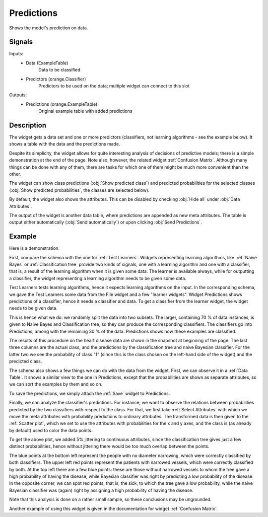 .. _Predictions:

Predictions
===========

.. image:: ../../../../Orange/OrangeWidgets/Evaluate/icons/Predictions.svg

Shows the model's prediction on data.

Signals
-------

Inputs:
   - Data (ExampleTable)
      Data to be classified
   - Predictors (orange.Classifier)
      Predictors to be used on the data; multiple widget can connect to this
      slot

Outputs:
   - Predictions (orange.ExampleTable)
      Original example table with added predictions


Description
-----------

The widget gets a data set and one or more predictors (classifiers, not
learning algorithms - see the example below). It shows a table with the
data and the predictions made.

Despite its simplicity, the widget allows for quite interesting analysis of
decisions of predictive models; there is a simple demonstration at the end of
the page. Note also, however, the related widget :ref:`Confusion Matrix`.
Although many things can be done with any of them, there are tasks for which
one of them might be much more convenient than the other.

.. image:: images/Predictions.png

The widget can show class predictions (:obj:`Show predicted class`) and
predicted probabilities for the selected classes
(:obj:`Show predicted probabilities`, the classes are selected below).

By default, the widget also shows the attributes. This can be disabled by
checking :obj:`Hide all` under :obj:`Data Attributes`.

The output of the widget is another data table, where predictions are
appended as new meta attributes. The table is output either automatically
(:obj:`Send automatically`) or upon clicking :obj:`Send Predictions`.


Example
-------

Here is a demonstration.

.. image:: images/Predictions-Schema.png

First, compare the schema with the one for :ref:`Test Learners`. Widgets
representing learning algorithms, like :ref:`Naive Bayes` or
:ref:`Classification tree` provide two kinds of signals, one with a learning
algorithm and one with a classifier, that is, a result of the learning
algorithm when it is given some data. The learner is available always, while
for outputting a classifier, the widget representing a learning algorithm needs
to be given some data.

Test Learners tests learning algorithms, hence it expects learning algorithms
on the input. In the corresponding schema, we gave the Test Learners some data
from the File widget and a few "learner widgets". Widget Predictions shows
predictions of a classifier, hence it needs a classifier and data. To get
a classifier from the learner widget, the widget needs to be given data.

This is hence what we do: we randomly split the data into two subsets. The
larger, containing 70 % of data instances, is given to Naive Bayes and
Classification tree, so they can produce the corresponding classifiers.
The classifiers go into Predictions, among with the remaining 30 % of the
data. Predictions shows how these examples are classified.

The results of this procedure on the heart disease data are shown in the
snapshot at beginning of the page. The last three columns are the actual
class, and the predictions by the classification tree and naive Bayesian
classifier. For the latter two we see the probability of class "1" (since
this is the class chosen on the left-hand side of the widget) and the predicted
class.

The schema also shows a few things we can do with the data from the widget.
First, we can observe it in a :ref:`Data Table`. It shows a similar view to
the one in Predictions, except that the probabilities are shown as separate
attributes, so we can sort the examples by them and so on.

To save the predictions, we simply attach the :ref:`Save` widget to Predictions.

Finally, we can analyze the classifier's predictions. For instance, we want
to observe the relations between probabilities predicted by the two classifiers
with respect to the class. For that, we first take :ref:`Select Attributes`
with which we move the meta attributes with probability predictions to ordinary
attributes. The transformed data is then given to the :ref:`Scatter plot`,
which we set to use the attributes with probabilities for the x and y axes, and
the class is (as already by default) used to color the data points.

.. image:: images/Predictions-ExampleScatterplot.png

To get the above plot, we added 5% jittering to continuous attributes, since
the classification tree gives just a few distinct probabilities, hence without
jittering there would be too much overlap between the points.

The blue points at the bottom left represent the people with no diameter
narrowing, which were correctly classified by both classifiers. The upper left
red points represent the patients with narrowed vessels, which were correctly
classified by both. At the top left there are a few blue points: these are
those without narrowed vessels to whom the tree gave a high probability of
having the disease, while Bayesian classifier was right by predicting a low
probability of the disease. In the opposite corner, we can spot red points,
that is, the sick, to which the tree gave a low probability, while the naive
Bayesian classifier was (again) right by assigning a high probability of having
the disease.

Note that this analysis is done on a rather small sample, so these
conclusions may be ungrounded.

Another example of using this widget is given in the documentation for
widget :ref:`Confusion Matrix`.
